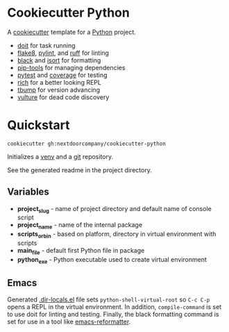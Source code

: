 * Cookiecutter Python
A [[https://github.com/cookiecutter/cookiecutter][cookiecutter]] template for a [[https://www.python.org/][Python]] project.

+ [[https://pydoit.org/][doit]] for task running
+ [[https://github.com/PyCQA/flake8][flake8]], [[https://github.com/PyCQA/pylint][pylint]], and [[https://github.com/charliermarsh/ruff][ruff]] for linting
+ [[https://github.com/psf/black][black]] and [[https://pycqa.github.io/isort/][isort]] for formatting
+ [[https://github.com/jazzband/pip-tools][pip-tools]] for managing dependencies
+ [[https://github.com/pytest-dev/pytest/][pytest]] and [[https://github.com/nedbat/coveragepy][coverage]] for testing
+ [[https://github.com/Textualize/rich][rich]] for a better looking REPL
+ [[https://github.com/your-tools/tbump][tbump]] for version advancing
+ [[https://github.com/jendrikseipp/vulture][vulture]] for dead code discovery

* Quickstart
#+BEGIN_SRC shell
cookiecutter gh:nextdoorcompany/cookiecutter-python
#+END_SRC

Initializes a [[https://docs.python.org/3/library/venv.html][venv]] and a [[https://git-scm.com/][git]] repository.

See the generated readme in the project directory.

** Variables
+ *project_slug* - name of project directory and default name of console script
+ *project_name* - name of the internal package
+ *scripts_or_bin* - based on platform, directory in virtual environment with scripts
+ *main_file* - default first Python file in package
+ *python_exe* - Python executable used to create virtual environment

** Emacs
Generated [[https://www.gnu.org/software/emacs/manual/html_node/emacs/Directory-Variables.html][.dir-locals.el]] file sets ~python-shell-virtual-root~ so ~C-c C-p~ opens a REPL in the virtual environment.  In addition, ~compile-command~ is set to use doit for linting and testing.  Finally, the black formatting command is set for use in a tool like [[https://github.com/purcell/emacs-reformatter][emacs-reformatter]].
